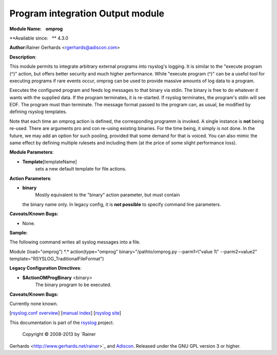Program integration Output module
=================================

**Module Name:    omprog**

**Available since:   ** 4.3.0

**Author:**\ Rainer Gerhards <rgerhards@adiscon.com>

**Description**:

This module permits to integrate arbitrary external programs into
rsyslog's logging. It is similar to the "execute program (^)" action,
but offers better security and much higher performance. While "execute
program (^)" can be a useful tool for executing programs if rare events
occur, omprog can be used to provide massive amounts of log data to a
program.

Executes the configured program and feeds log messages to that binary
via stdin. The binary is free to do whatever it wants with the supplied
data. If the program terminates, it is re-started. If rsyslog
terminates, the program's stdin will see EOF. The program must than
terminate. The message format passed to the program can, as usual, be
modified by defining rsyslog templates.

Note that each time an omprog action is defined, the corresponding
programm is invoked. A single instance is **not** being re-used. There
are arguments pro and con re-using existing binaries. For the time
being, it simply is not done. In the future, we may add an option for
such pooling, provided that some demand for that is voiced. You can also
mimic the same effect by defining multiple rulesets and including them
(at the price of some slight performance loss).

 

**Module Parameters**:

-  **Template**\ [templateName]
    sets a new default template for file actions.

 

**Action Parameters**:

-  **binary**
    Mostly equivalent to the "binary" action parameter, but must contain
   the binary name only. In legacy config, it is **not possible** to
   specify command line parameters.

**Caveats/Known Bugs:**

-  None.

**Sample:**

The following command writes all syslog messages into a file.

Module (load="omprog") \*.\* action(type="omprog"
binary="/pathto/omprog.py --parm1=\\"value 1\\" --parm2=value2"
template="RSYSLOG\_TraditionalFileFormat")

**Legacy Configuration Directives**:

-  **$ActionOMProgBinary** <binary>
    The binary program to be executed.

**Caveats/Known Bugs:**

Currently none known.

[`rsyslog.conf overview <rsyslog_conf.html>`_\ ] [`manual
index <manual.html>`_\ ] [`rsyslog site <http://www.rsyslog.com/>`_\ ]

This documentation is part of the `rsyslog <http://www.rsyslog.com/>`_
project.
 Copyright © 2008-2013 by `Rainer
Gerhards <http://www.gerhards.net/rainer>`_ and
`Adiscon <http://www.adiscon.com/>`_. Released under the GNU GPL version
3 or higher.
